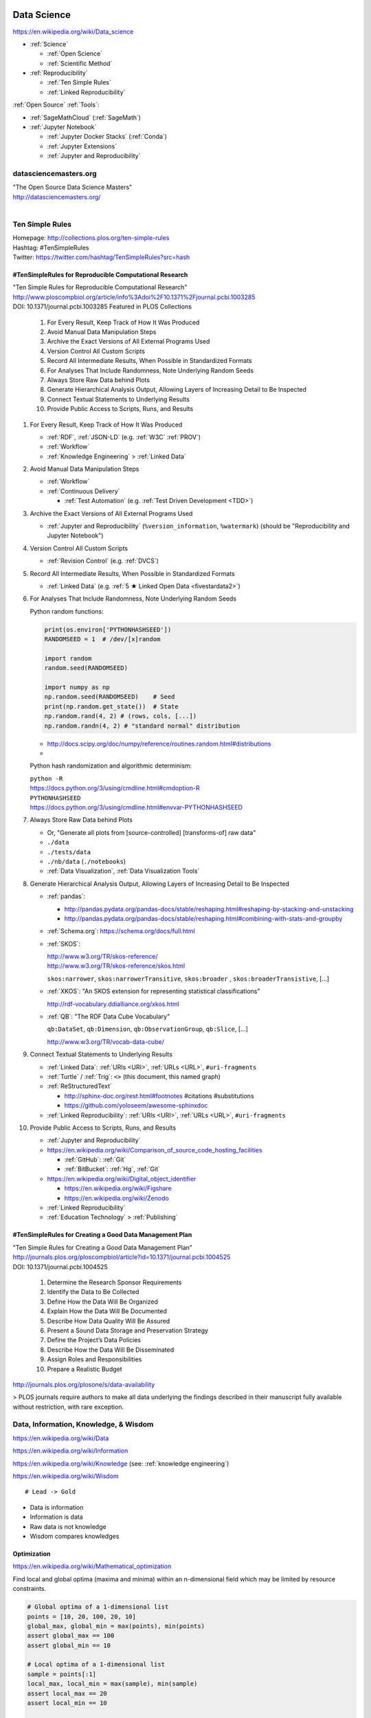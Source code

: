 
.. index:: Data Science
.. _data science:

Data Science
=============
https://en.wikipedia.org/wiki/Data_science

* :ref:`Science`

  * :ref:`Open Science`
  * :ref:`Scientific Method`

* :ref:`Reproducibility`

  * :ref:`Ten Simple Rules`
  * :ref:`Linked Reproducibility`

:ref:`Open Source` :ref:`Tools`:

* :ref:`SageMathCloud` (:ref:`SageMath`)
* :ref:`Jupyter Notebook`

  * :ref:`Jupyter Docker Stacks` (:ref:`Conda`)
  * :ref:`Jupyter Extensions`
  * :ref:`Jupyter and Reproducibility`


.. index:: datasciencemasters.org
.. _datasciencemasters.org: 

datasciencemasters.org
-------------------------
| "The Open Source Data Science Masters"
| http://datasciencemasters.org/
|


.. index:: Ten Simple Rules
.. _ten simple rules:

Ten Simple Rules
------------------
| Homepage: http://collections.plos.org/ten-simple-rules
| Hashtag: #TenSimpleRules
| Twitter: https://twitter.com/hashtag/TenSimpleRules?src=hash


#TenSimpleRules for Reproducible Computational Research
++++++++++++++++++++++++++++++++++++++++++++++++++++++++

| "Ten Simple Rules for Reproducible Computational Research"
| http://www.ploscompbiol.org/article/info%3Adoi%2F10.1371%2Fjournal.pcbi.1003285
| DOI: 10.1371/journal.pcbi.1003285 Featured in PLOS Collections

    1. For Every Result, Keep Track of How It Was Produced
    2. Avoid Manual Data Manipulation Steps
    3. Archive the Exact Versions of All External Programs Used
    4. Version Control All Custom Scripts
    5. Record All Intermediate Results, When Possible in Standardized Formats
    6. For Analyses That Include Randomness, Note Underlying Random Seeds
    7. Always Store Raw Data behind Plots
    8. Generate Hierarchical Analysis Output, Allowing Layers of Increasing Detail to Be Inspected
    9. Connect Textual Statements to Underlying Results
    10. Provide Public Access to Scripts, Runs, and Results


1. For Every Result, Keep Track of How It Was Produced

   * :ref:`RDF`, :ref:`JSON-LD` (e.g. :ref:`W3C` :ref:`PROV`)
   * :ref:`Workflow`
   * :ref:`Knowledge Engineering` > :ref:`Linked Data`

2. Avoid Manual Data Manipulation Steps

   * :ref:`Workflow`
   * :ref:`Continuous Delivery`

     * :ref:`Test Automation` (e.g. :ref:`Test Driven Development <TDD>`)

3. Archive the Exact Versions of All External Programs Used

   * :ref:`Jupyter and Reproducibility` (``%version_information``,
     ``%watermark``) (should be "Reproducibility and Jupyter Notebook")

4. Version Control All Custom Scripts

   * :ref:`Revision Control` (e.g. :ref:`DVCS`)

5. Record All Intermediate Results, When Possible in Standardized Formats

   * :ref:`Linked Data` (e.g. :ref:`5 ★ Linked Open Data <fivestardata2>`)

6. For Analyses That Include Randomness, Note Underlying Random Seeds

   Python random functions:

   .. code:: python

       print(os.environ['PYTHONHASHSEED'])
       RANDOMSEED = 1  # /dev/[x]random

       import random
       random.seed(RANDOMSEED)

       import numpy as np
       np.random.seed(RANDOMSEED)    # Seed
       print(np.random.get_state())  # State
       np.random.rand(4, 2) # (rows, cols, [...])
       np.random.randn(4, 2) # "standard normal" distribution

   * http://docs.scipy.org/doc/numpy/reference/routines.random.html#distributions
   *

   Python hash randomization and algorithmic determinism:

   | ``python -R``
   | https://docs.python.org/3/using/cmdline.html#cmdoption-R
   | ``PYTHONHASHSEED``
   | https://docs.python.org/3/using/cmdline.html#envvar-PYTHONHASHSEED

7. Always Store Raw Data behind Plots

   * Or, "Generate all plots from [source-controlled] [transforms-of]
     raw data"
   * ``./data``
   * ``./tests/data``
   * ``./nb/data`` (``./notebooks``)
   * :ref:`Data Visualization`, :ref:`Data Visualization Tools`

8. Generate Hierarchical Analysis Output,
   Allowing Layers of Increasing Detail to Be Inspected


   * :ref:`pandas`:

     * http://pandas.pydata.org/pandas-docs/stable/reshaping.html#reshaping-by-stacking-and-unstacking
     * http://pandas.pydata.org/pandas-docs/stable/reshaping.html#combining-with-stats-and-groupby

   * :ref:`Schema.org`: https://schema.org/docs/full.html
   * :ref:`SKOS`:

     | http://www.w3.org/TR/skos-reference/
     | http://www.w3.org/TR/skos-reference/skos.html

     ``skos:narrower``, ``skos:narrowerTransitive``,
     ``skos:broader`` , ``skos:broaderTransistive``,
     [...]

   * :ref:`XKOS`: "An SKOS extension for representing
     statistical classifications"

     http://rdf-vocabulary.ddialliance.org/xkos.html

   * :ref:`QB`: "The RDF Data Cube Vocabulary"

     ``qb:DataSet``,
     ``qb:Dimension``,
     ``qb:ObservationGroup``,
     ``qb:Slice``, [...]

     http://www.w3.org/TR/vocab-data-cube/

9. Connect Textual Statements to Underlying Results

   * :ref:`Linked Data`: :ref:`URIs <URI>`, :ref:`URLs <URL>`, ``#uri-fragments``
   * :ref:`Turtle` / :ref:`Trig`: ``<>`` (this document, this named graph)
   * :ref:`ReStructuredText`

     * http://sphinx-doc.org/rest.html#footnotes #citations #substitutions
     * https://github.com/yoloseem/awesome-sphinxdoc

   * :ref:`Linked Reproducibility`: :ref:`URIs <URI>`, :ref:`URLs
     <URL>`, ``#uri-fragments``

10. Provide Public Access to Scripts, Runs, and Results

    * :ref:`Jupyter and Reproducibility`
    * https://en.wikipedia.org/wiki/Comparison_of_source_code_hosting_facilities

      * :ref:`GitHub`: :ref:`Git`
      * :ref:`BitBucket`: :ref:`Hg`, :ref:`Git`

    * https://en.wikipedia.org/wiki/Digital_object_identifier

      * https://en.wikipedia.org/wiki/Figshare
      * https://en.wikipedia.org/wiki/Zenodo

    * :ref:`Linked Reproducibility`
    * :ref:`Education Technology` > :ref:`Publishing`


#TenSimpleRules for Creating a Good Data Management Plan
+++++++++++++++++++++++++++++++++++++++++++++++++++++++++
| "Ten Simple Rules for Creating a Good Data Management Plan"
| http://journals.plos.org/ploscompbiol/article?id=10.1371/journal.pcbi.1004525
| DOI: 10.1371/journal.pcbi.1004525

    1. Determine the Research Sponsor Requirements
    2. Identify the Data to Be Collected
    3. Define How the Data Will Be Organized
    4. Explain How the Data Will Be Documented
    5. Describe How Data Quality Will Be Assured
    6. Present a Sound Data Storage and Preservation Strategy
    7. Define the Project’s Data Policies
    8. Describe How the Data Will Be Disseminated
    9. Assign Roles and Responsibilities
    10. Prepare a Realistic Budget

http://journals.plos.org/plosone/s/data-availability

> PLOS journals require authors to make all data underlying the findings described in their manuscript fully available without restriction, with rare exception.


Data, Information, Knowledge, & Wisdom
------------------------------------------
https://en.wikipedia.org/wiki/Data

https://en.wikipedia.org/wiki/Information

https://en.wikipedia.org/wiki/Knowledge
(see: :ref:`knowledge engineering`)

https://en.wikipedia.org/wiki/Wisdom

::

    # Lead -> Gold

* Data is information
* Information is data
* Raw data is not knowledge
* Wisdom compares knowledges

Optimization
+++++++++++++++++++++++++++
https://en.wikipedia.org/wiki/Mathematical_optimization

Find local and global optima (maxima and minima)
within an n-dimensional field which may be
limited by resource constraints.

.. code:: python

   # Global optima of a 1-dimensional list
   points = [10, 20, 100, 20, 10]
   global_max, global_min = max(points), min(points)
   assert global_max == 100
   assert global_min == 10

   # Local optima of a 1-dimensional list
   sample = points[:1]
   local_max, local_min = max(sample), min(sample)
   assert local_max == 20
   assert local_min == 10

   # A 2-dimensional list ...
   points = [(-0.5, 0),
             (0,  0.5),
             (0.5,  0),
             (0, -0.5)]

* `<https://en.wikipedia.org/wiki/Optimization_(disambiguation)>`__
* https://en.wikipedia.org/wiki/Metaheuristic

  + https://en.wikipedia.org/wiki/Receiver_operating_characteristic
  + http://rayli.net/blog/data/top-10-data-mining-algorithms-in-plain-english/
  + http://scikit-learn.org/stable/tutorial/machine_learning_map/
  + https://en.wikipedia.org/wiki/Firefly_algorithm


.. index:: Smoothies
.. _smoothies:

Smoothies
+++++++++++

**Data**

Inputs, Outputs

Revenue::

   2014-01-01 1200 CDT  $80
   2014-01-01 1210 CDT  $100
   2014-01-01 1500 CDT  $20

Expenses::

   2014-01-01 wages     $256 ($8/hr * 8hrs * 4 people)
   2014-01-01 utilities $100


**Information**

Aggregations, Tendencies

Revenue (gross)::

   2014-01-01  total: $200

Expenses::

   2014-01-01  total: $356

Net::

   2013-01-01  net:  -$200
   2014-01-01  net:  -$156


On Mondays, we usually (on (simple) average) make about $500.


**Knowledge**

* Positive net revenue is good.
* One customer is worth the world to us.


**Wisdom**

We could save money by not being open on New Years Day,
but, our loyal customers would not be happy about that.


Body Temperature
++++++++++++++++++

**Data** ::

   time, body temp, outdoor temp, indoors/outdoors
   time, exercise type, intensity, duration


**Information**

Daily temperature variance is about n degrees


**Knowledge**

* Walking outside when it is warm increases body temperature
* Walking outside when it is cold decreases body temperature
* Exercise increases body temperature


**Wisdom**

If it's 1745, and body temperature is n degrees above baseline,
I'm probably walking outside and it is hot out.





.. index:: Data Science Theory
.. _data science theory:

Theory
--------


.. index:: Science
.. _science:

Science
+++++++++
https://en.wikipedia.org/wiki/Science

https://en.wikipedia.org/wiki/Outline_of_science

https://en.wikipedia.org/wiki/Category:Science


.. index:: Cognitive Bias
.. _cognitive-bias:

Cognitive Biases
~~~~~~~~~~~~~~~~~~
https://en.wikipedia.org/wiki/Cognitive_bias

https://en.wikipedia.org/wiki/Heuristics_in_judgment_and_decision-making

https://en.wikipedia.org/wiki/List_of_cognitive_biases

* https://en.wikipedia.org/wiki/Confirmation_bias
* https://en.wikipedia.org/wiki/Post_hoc_ergo_propter_hoc
* https://en.wikipedia.org/wiki/Logical_fallacies#See_also
* https://en.wikipedia.org/wiki/List_of_fallacies
* https://en.wikipedia.org/wiki/Controlling_for_a_variable

  * "distance walked per day"
  * "sports played" (sport, years)

https://en.wikipedia.org/wiki/Critical_thinking


.. index:: Open Science
.. _open-science:

Open Science
~~~~~~~~~~~~~~
https://en.wikipedia.org/wiki/Open_science

* https://en.wikipedia.org/wiki/Open_source
* https://en.wikipedia.org/wiki/Open_standard
  (:ref:`web standards`,
  :ref:`semantic web standards`)
* https://en.wikipedia.org/wiki/Open_data

https://en.wikipedia.org/wiki/Peer_review

* https://en.wikipedia.org/wiki/Repeatability
* https://en.wikipedia.org/wiki/Reproducibility
* :ref:`Reproducibility`


.. index:: Scientific Method
.. _scientific-method:

Scientific Method
~~~~~~~~~~~~~~~~~~
https://en.wikipedia.org/wiki/Scientific_method

https://en.wikipedia.org/wiki/Argument

https://en.wikipedia.org/wiki/Empirical_evidence

https://en.wikipedia.org/wiki/Hypothesis

* https://en.wikipedia.org/wiki/Statistical_hypothesis_testing
* https://en.wikipedia.org/wiki/Null_hypothesis
* https://en.wikipedia.org/wiki/Alternative_hypothesis
* https://en.wikipedia.org/wiki/Dependent_and_independent_variables


.. index:: Reproducibility
.. _reproducibility:

Reproducibility
``````````````````
https://en.wikipedia.org/wiki/Design_of_experiments

* https://en.wikipedia.org/wiki/Design_of_experiments#Discussion_topics_when_setting_up_an_experimental_design
* https://en.wikipedia.org/wiki/Repeatability
* https://en.wikipedia.org/wiki/Reproducibility

See: :ref:`Jupyter and Reproducibility`


.. index:: Systematic Review
.. index:: Meta-analysis

Systematic Review
```````````````````
https://en.wikipedia.org/wiki/Meta-analysis

https://en.wikipedia.org/wiki/Systematic_review


.. index:: Linked Reproducibility
.. _linked reproducibility:

Linked Reproducibility
`````````````````````````
| Hashtag: ``#LinkedReproducibility``
| Twitter: https://twitter.com/hashtag/LinkedReproducibility
| Wrdrddocs: :ref:`linkedreproducibility`

.. note::
   This heading is now merged into a separate page: :ref:`linkedreproducibility`

.. index:: Math
.. index:: Mathematics
.. _math:

Math
+++++
https://en.wikipedia.org/wiki/Mathematics

https://en.wikipedia.org/wiki/Outline_of_mathematics

https://en.wikipedia.org/wiki/Mathematics_education#Methods

* http://www.iflscience.com/brain/math-gifs-will-help-you-understand-these-concepts-better-your-teacher-ever-did


.. index:: Math Courses
.. _math courses:

Math Courses
~~~~~~~~~~~~~~
* https://www.khanacademy.org/math/arithmetic
* https://www.khanacademy.org/math/pre-algebra
* https://www.khanacademy.org/math/algebra-basics
* https://www.khanacademy.org/math/algebra
* https://www.khanacademy.org/math/basic-geo
* https://www.khanacademy.org/math/geometry
* https://www.khanacademy.org/math/algebra2
* https://www.khanacademy.org/math/trigonometry
* https://www.khanacademy.org/math/probability
* :ref:`Linear Algebra <linear-algebra>`
* :ref:`Calculus`
* :ref:`information theory`
* "Mathematics for Computer Science" (CC-BY-SA 3.0)

  https://ocw.mit.edu/courses/electrical-engineering-and-computer-science/6-042j-mathematics-for-computer-science-spring-2015/readings/MIT6_042JS15_textbook.pdf
* https://www.khanacademy.org/math/recreational-math
* https://www.khanacademy.org/math/competition-math
* https://www.class-central.com/subject/maths
* https://en.wikipedia.org/wiki/Kaggle#How_Kaggle_competitions_work


.. index:: Project Euler
.. _project euler:

Project Euler
~~~~~~~~~~~~~~
https://en.wikipedia.org/wiki/Project_Euler

https://projecteuler.net/

Math Algorithm Problems


.. index:: Rosalind
.. _rosalind:

Rosalind
~~~~~~~~~~
| Web: http://rosalind.info/

Bioinformatics and Data Science Algorithm Problems and Exercises


.. index:: Mathematical Notation
.. _mathematical notation:

Mathematical Notation
~~~~~~~~~~~~~~~~~~~~~~~
* https://en.wikipedia.org/wiki/Outline_of_mathematics#Mathematical_notation
* https://en.wikipedia.org/wiki/List_of_mathematical_symbols
* https://en.wikipedia.org/wiki/List_of_mathematical_symbols_by_subject
* https://en.wikipedia.org/wiki/Greek_letters_used_in_mathematics,_science,_and_engineering
* https://en.wikipedia.org/wiki/Latin_letters_used_in_mathematics


See:

* :ref:`Knowledge Engineering` > :ref:`symbols`
* :ref:`Units` > :ref:`Units and RDF`


.. index:: LaTeX
.. _latex:

LaTeX
``````
| Wikipedia: https://en.wikipedia.org/wiki/LaTeX
| LearnXinYMinutes: https://learnxinyminutes.com/docs/latex/
| Docs: http://en.wikibooks.org/wiki/LaTeX

* https://en.wikipedia.org/wiki/LaTeX#Example
* "A Primer on Using LaTeX in Jupyter Notebooks"
  http://data-blog.udacity.com/posts/2016/10/latex-primer/

https://en.wikipedia.org/wiki/Comparison_of_TeX_editors

- https://en.wikipedia.org/wiki/LyX
- https://twitter.com/wstein389/status/1002446637908811776
  > Completely new LaTeX editor in https://cocalc.com .  Open source, is written in React, has unlimited multipanel views, realtime collab, records all edits (TimeTravel), forward an inverse search, clickable links in the PDF,supports SageTex out of the box, and autoformat...
 - https://github.com/jupyterlab/jupyterlab-latex
 - https://www.google.com/search?q=collaborative+latex

.. index:: latex2sympy
.. _latex2sympy:

latex2sympy
`````````````
| Pypi: https://pypi.org/project/latex2sympy3/
| Src: https://github.com/augustt198/latex2sympy

At a point, it makes a lot of sense to use executable specifications for mathematical concepts.
latex2sympy converts from :ref:`LaTeX` to Pyghon code that works with the SymPy CAS (:ref:`Computer Algebra System`).


.. index:: MathJax
.. _mathjax:

MathJax
````````
| Wikipedia: https://en.wikipedia.org/wiki/MathJax
| Docs: http://docs.mathjax.org/en/latest/tex.html

MathJax is a :ref:`Javascript` library for displaying
:ref:`mathml`,
:ref:`latex`,
and :ref:`ASCIIMathML` markup
in a browser.

* http://meta.math.stackexchange.com/questions/5020/mathjax-basic-tutorial-and-quick-reference

MathJax and :ref:`IPython Notebook` / :ref:`Jupyter Notebook`:

* http://ipython.org/ipython-doc/dev/install/install.html#mathjax
* https://nbviewer.jupyter.org/github/jupyter/notebook/blob/master/docs/source/examples/Notebook/Typesetting%20Equations.ipynb
* http://nbviewer.ipython.org/gist/rpmuller/5920182
* "A Primer on Using LaTeX in Jupyter Notebooks"
  http://data-blog.udacity.com/posts/2016/10/latex-primer/


.. index:: MathML
.. _mathml:

MathML
```````
| Wikipedia: https://en.wikipedia.org/wiki/MathML

.. index:: ASCIIMathML
.. _asciimathml:

ASCIIMathML
^^^^^^^^^^^^
| Wikipedia: https://en.wikipedia.org/wiki/ASCIIMathML

* :ref:`ASCII`
* :ref:`MathML`


.. index:: Information Theory
.. _information theory:

Information Theory
~~~~~~~~~~~~~~~~~~~~
https://en.wikipedia.org/wiki/Information_theory

`<https://en.wikipedia.org/wiki/Entropy_(information_theory)>`_

`<https://en.wikipedia.org/wiki/Signal_(electrical_engineering)>`_

`<https://en.wikipedia.org/wiki/Noise_(signal_processing)>`_

https://en.wikipedia.org/wiki/Signal-to-noise_ratio


https://en.wikipedia.org/wiki/Probability_theory

* https://www.khanacademy.org/math/probability


.. index:: Linear Algebra
.. _linear-algebra:

Linear Algebra
~~~~~~~~~~~~~~~~
https://en.wikipedia.org/wiki/Linear_algebra

* https://www.khanacademy.org/math/linear-algebra
* http://www.ulaff.net/
* https://github.com/ULAFF/notebooks/
  (:ref:`Jupyter Notebooks <jupyter notebook>`)


.. index:: Calculus
.. _calculus:

Calculus
~~~~~~~~~~
https://en.wikipedia.org/wiki/Calculus

* https://www.khanacademy.org/math/precalculus
* https://www.khanacademy.org/math/differential-calculus
* https://www.khanacademy.org/math/integral-calculus
* https://www.khanacademy.org/math/multivariable-calculus
* https://www.khanacademy.org/math/differential-equations
* https://en.wikipedia.org/wiki/AP_Calculus
* http://apcentral.collegeboard.com/apc/public/courses/teachers_corner/2178.html
* http://www.sagemath.org/calctut/
* http://boxen.math.washington.edu/home/wdj/teaching/calc1-sage/
* http://nbviewer.ipython.org/github/jrjohansson/scientific-python-lectures/blob/master/Lecture-5-Sympy.ipynb
* http://scipy-lectures.github.io/advanced/sympy.html#calculus
* https://www.class-central.com/subject/calculus-and-mathematical-analysis


.. index:: Statistics
.. _statistics:

Statistics
~~~~~~~~~~~
https://en.wikipedia.org/wiki/Statistics

https://en.wikipedia.org/wiki/Outline_of_statistics

https://en.wikipedia.org/wiki/Category:Statistics

* https://en.wikipedia.org/wiki/Notation_in_probability_and_statistics
* http://apcentral.collegeboard.com/apc/public/courses/teachers_corner/2151.html
* https://www.class-central.com/search?q=statistics


.. index:: Parametric Statistics
.. _parametric-statistics:

Parametric Statistics
````````````````````````
https://en.wikipedia.org/wiki/Parametric_statistics


.. index:: Regression Analysis
.. _regression-analysis:

Regression Analysis
^^^^^^^^^^^^^^^^^^^^^
https://en.wikipedia.org/wiki/Regression_analysis

https://en.wikipedia.org/wiki/Template:Regression_bar

* https://en.wikipedia.org/wiki/Simple_linear_regression
* https://en.wikipedia.org/wiki/Ordinary_least_squares


.. index:: Nonparametric Statistics
.. _nonparametric-statistics:

Nonparametric Statistics
```````````````````````````
https://en.wikipedia.org/wiki/Nonparametric_statistics


.. index:: Descriptive Statistics
.. _descriptive-statistics:

Descriptive Statistics
^^^^^^^^^^^^^^^^^^^^^^^^
https://en.wikipedia.org/wiki/Descriptive_statistics


.. index:: Statistical Inference
.. _statistical-inference:

Statistical Inference
^^^^^^^^^^^^^^^^^^^^^^^
https://en.wikipedia.org/wiki/Statistical_inference

* https://en.wikipedia.org/wiki/Statistical_inference#Models_and_assumptions
* https://en.wikipedia.org/wiki/Statistical_inference#Modes_of_inference

* https://en.wikipedia.org/wiki/Multivariate_statistics

  * https://en.wikipedia.org/wiki/Factor_analysis


.. index:: Causality
.. _causality:

Causality
```````````
https://en.wikipedia.org/wiki/Causality

https://en.wikipedia.org/wiki/Correlation_and_dependence

https://en.wikipedia.org/wiki/Correlation_does_not_imply_causation

https://en.wikipedia.org/wiki/Sensitivity_analysis

https://en.wikipedia.org/wiki/Receiver_operating_characteristic

https://en.wikipedia.org/wiki/Post_hoc_ergo_propter_hoc


.. index:: Data Analysis
.. _data-analysis:

Analysis
++++++++++
https://en.wikipedia.org/wiki/Data_analysis

https://en.wikipedia.org/wiki/Big_data

https://en.wikipedia.org/wiki/Data_processing#Data_processing_functions


.. index:: Data Learning
.. _data-learning:

Learning
~~~~~~~~~
https://en.wikipedia.org/wiki/Learning

* http://plato.stanford.edu/entries/learning-formal/
* http://plato.stanford.edu/entries/logic-inductive/

https://en.wikipedia.org/wiki/Autodidacticism

https://en.wikipedia.org/wiki/Perceptual_learning

https://en.wikipedia.org/wiki/Pattern_recognition_(psychology)#False_pattern_recognition

https://en.wikipedia.org/wiki/Rhetoric

https://en.wikipedia.org/wiki/Socratic_method

https://en.wikipedia.org/wiki/Socratic_questioning

https://en.wikipedia.org/wiki/Platonic_dialogue#The_dialogues

https://en.wikipedia.org/wiki/Dialectic

https://en.wikipedia.org/wiki/Dialogue

`<https://en.wikipedia.org/wiki/Perturbation_theory_(quantum_mechanics)>`_

https://en.wikipedia.org/wiki/Validated_learning

https://en.wikipedia.org/wiki/Organizational_learning

See: :ref:`knowledge engineering`


.. index:: Data Mining
.. _data-mining:

Data Mining
~~~~~~~~~~~~~
https://en.wikipedia.org/wiki/Data_mining

https://en.wikipedia.org/wiki/Knowledge_extraction

https://en.wikipedia.org/wiki/Extract,_transform,_load


.. index:: Data Dredging
.. _data dredging:

Data Dredging
~~~~~~~~~~~~~~~~~~
| Wikipedia: https://en.wikipedia.org/wiki/Data_dredging

* **!**
* :ref:`causality`
* spurious correlations

  * http://tylervigen.com/spurious-correlations


.. index:: Machine Learning
.. _machine-learning:

Machine Learning
~~~~~~~~~~~~~~~~~~
| Wikipedia: https://en.wikipedia.org/wiki/Machine_learning
| Awesome: https://github.com/onurakpolat/awesome-bigdata
| Awesome: https://github.com/josephmisiti/awesome-machine-learning

https://en.wikipedia.org/wiki/Online_machine_learning

* https://en.wikipedia.org/wiki/Supervised_learning
* https://en.wikipedia.org/wiki/Unsupervised_learning


.. index:: Deep Learning
.. _deep learning:

Deep Learning
~~~~~~~~~~~~~~
| Wikipedia: https://en.wikipedia.org/wiki/Deep_learning

* https://en.wikipedia.org/wiki/Biological_neural_network
* https://en.wikipedia.org/wiki/Artificial_neural_network
* https://en.wikipedia.org/wiki/Recurrent_neural_network
* http://www.scholarpedia.org/article/Recurrent_neural_networks
* https://en.wikipedia.org/wiki/Feedforward_neural_network
* https://en.wikipedia.org/wiki/Convolutional_neural_network
* https://en.wikipedia.org/wiki/Perceptron
* https://en.wikipedia.org/wiki/Reservoir_computing
* http://deeplearning.net/

  * http://deeplearning.net/deep-learning-research-groups-and-labs/
  * http://deeplearning.net/datasets/
  * http://deeplearning.net/software_links/



Datasets
++++++++++



awesome-public-datasets
~~~~~~~~~~~~~~~~~~~~~~~~~~~
https://github.com/caesar0301/awesome-public-datasets

* https://github.com/caesar0301/awesome-public-datasets#search-engines



.. _awesome:

Awesome
~~~~~~~~~~~~
https://github.com/bayandin/awesome-awesomeness

* https://github.com/onurakpolat/awesome-bigdata
* https://github.com/josephmisiti/awesome-machine-learning
* https://github.com/caesar0301/awesome-public-datasets



.. index:: Data Science Tools
.. _data science tools:

Tools
-------

.. index:: ETL

ETL
+++++
| Wikipedia: https://en.wikipedia.org/wiki/Extract,_transform,_load

* https://en.wikipedia.org/wiki/Extract,_transform,_load#Real-life_ETL_cycle


Workflow
++++++++++

* :ref:`Scientific Method <scientific-method>`
* :ref:`Project Management <project management>`
* https://en.wikipedia.org/wiki/Checklist
* https://en.wikipedia.org/wiki/Scientific_workflow_system
* :ref:`Units` of measure
* I/O Transforms of :ref:`information(/energy) <information theory>`


"Data Provenance", "Data Lineage"

* https://en.wikipedia.org/wiki/Provenance#Data_provenance
* https://en.wikipedia.org/wiki/Data_lineage#Data_Provenance
* :ref:`W3C PROV <prov>` Provenance Ontology

  * http://www.w3.org/TR/prov-overview/
  * http://www.w3.org/TR/prov-o/


See:

* :ref:`Knowledge Engineering`
* :ref:`Tools`
* :ref:`Education Technology` > :ref:`Jupyter and Reproducibility`
* :ref:`Education Technology` > :ref:`Publishing`


.. index:: Data Science Techniques
.. _data science techniques:

Techniques
--------------

Automated Workflows
++++++++++++++++++++
Standard, Automated Workflows

* :ref:`Scientific Method <scientific-method>`
* :ref:`Reproducibility`
* `<https://en.wikipedia.org/wiki/Occam's_razor>`__

.. pull-quote::

   Q: Is there confirmation bias in starting with
   e.g. simple regression analysis?

   Q: Which factors did we know we were capturing?


.. _fivestardata2:

5 ★ Linked Open Data
+++++++++++++++++++++++++
http://www.w3.org/TR/ld-glossary/#x5-star-linked-open-data

.. epigraph::

   ☆

   Publish data on the Web in any format (e.g., PDF, JPEG)
   accompanied by an explicit
   `Open License <https://en.wikipedia.org/wiki/Open_content#Licenses>`_
   (expression of rights).

   ☆☆

   Publish `structured data
   <https://en.wikipedia.org/wiki/Structured_data>`_
   on the Web in a machine-readable format
   (e.g. :ref:`XML`).

   ☆☆☆

   Publish structured data on the Web in a documented,
   `non-proprietary data format <https://en.wikipedia.org/wiki/Open_format>`_
   (e.g.
   :ref:`CSV`,
   `KML <https://en.wikipedia.org/wiki/Keyhole_Markup_Language>`_).

   ☆☆☆☆

   Publish structured data on the Web as RDF
   (e.g.
   :ref:`Turtle`,
   :ref:`RDFa`,
   :ref:`JSON-LD`,
   :ref:`SPARQL`.)

   ☆☆☆☆☆

   In your :ref:`RDF`,
   have the
   `identifiers <https://en.wikipedia.org/wiki/Uniform_resource_identifier>`_
   be links
   (`URLs <https://en.wikipedia.org/wiki/Uniform_resource_locator>`_)
   to useful `data <https://en.wikipedia.org/wiki/Data>`_ sources.

   -- http://5stardata.info/


See: :ref:`knowledge engineering`,
:ref:`semantic web standards`


.. index:: Data Visualization
.. _data visualization:

Data Visualization
++++++++++++++++++++
| Wikipedia: https://en.wikipedia.org/wiki/Data_visualization


.. index:: Visualizing Data Science
.. _visualizing data science:

Visualizing Data Science
~~~~~~~~~~~~~~~~~~~~~~~~~~
The Data Science Venn Diagram

* http://drewconway.com/zia/2013/3/26/the-data-science-venn-diagram
* http://datascienceassn.org/content/fourth-bubble-data-science-venn-diagram-social-sciences

Field representations

+ https://github.com/josephmisiti/awesome-machine-learning
+ http://scikit-learn.org/stable/tutorial/machine_learning_map/
+ :ref:`LODCloud`


.. index:: Data Visualization Tools
.. _data visualization tools:

Data Visualization Tools
==========================
- https://github.com/vinta/awesome-python#data-visualization
- https://github.com/sorrycc/awesome-javascript#data-visualization
- https://pandas.pydata.org/pandas-docs/stable/ecosystem.html#visualization


.. index:: Matplotlib
.. _matplotlib:

Matplotlib
--------------------
| Wikipedia: https://en.wikipedia.org/wiki/Matplotlib
| Homepage: https://matplotlib.org/
| Src: https://github.com/matplotlib/matplotlib
| Docs: https://matplotlib.org/contents.html 

* ref:`Scipy lectures`:
  
  http://scipy-lectures.github.io/intro/matplotlib/matplotlib.html
* :ref:`Scientific-python-lectures`:
  
  http://nbviewer.ipython.org/github/jrjohansson/scientific-python-lectures/blob/master/Lecture-4-Matplotlib.ipynb
* http://stanford.edu/~mwaskom/software/seaborn/index.html
* http://tonysyu.github.com/mpltools/auto_examples/index.html#style-package
* http://mpld3.github.io/ (Matplotlib + D3.js)
* ``conda install matplotlib`` (:ref:`Conda` (:ref:`Anaconda`))

.

* :ref:`Pandas` plot functions generate matplotlib charts.


.. index:: Seaborn
.. _seaborn:

Seaborn
++++++++++
| Src: https://github.com/mwaskom/seaborn
| Docs: http://seaborn.pydata.org/
| Docs: http://seaborn.pydata.org/examples/

- "Seaborn is a Python visualization library based on :ref:`matplotlib`.
  It provides a high-level interface for drawing attractive statistical
  graphics."


.. index:: Mayavi
.. _mayavi:

Mayavi
----------
| Wikipedia: https://en.wikipedia.org/wiki/MayaVi
| Src: https://github.com/enthought/mayavi
| Docs: http://docs.enthought.com/mayavi/mayavi/

* "Mayavi: 3D scientific data visualization and plotting in :ref:`Python`"
* ref:`Scipy lectures`:

  https://scipy-lectures.github.io/packages/3d_plotting/

 
.. index:: Bokeh
.. _bokeh:

Bokeh
------------
| Src: https://github.com/bokeh/bokeh
| Docs: https://bokeh.pydata.org/


.. index:: VisPy
.. _vispy:

VisPy
---------
| Homepage: http://vispy.org/ (:ref:`OpenGL`)
| Src: https://github.com/vispy/vispy


.. index:: Vega
.. _vega:

Vega
----------
| Homepage: https://trifacta.github.io/vega/


.. index:: Vincent
.. _vincent:

Vincent
+++++++++++
| Src: https://github.com/wrobstory/vincent


.. index:: Plotly
.. _plotly:

Plotly
----------
| Wikipedia: https://en.wikipedia.org/wiki/Plotly
| Homepage: https://plot.ly/


.. index:: PyQtGraph
.. _pyqtgraph:

PyQtGraph
------------
http://www.pyqtgraph.org/ (:ref:`OpenGL`)



.. index:: qgrid
.. _qgrid:

qgrid
--------
| Src: https://github.com/quantopian/qgrid

- (SlickGrid w/ :ref:`IPython Notebook`/ :ref:`Jupyter Notebook`
- :ref:`Pandas` support


.. index:: D3.js
.. index:: D3
.. _d3:

D3.js
------
| Wikipedia: https://en.wikipedia.org/wiki/D3.js
| Homepage: http://d3js.org/

.. index:: Three.js
.. _threejs:

Three.js
-----------
| Wikipedia: https://en.wikipedia.org/wiki/Three.js
| Homepage: http://threejs.org/

(:ref:`WebGL`)

- :ref:`Google ARCore Web` is built on Three.js
- :ref:`React VR` is built on Three.js


.. index:: SigmaJS
.. _sigmajs:

Sigmajs
---------
| Homepage: http://sigmajs.org/

- :ref:`Graphs` in :ref:`Javascript`


See Also
===========

- :ref:`Tools` > :ref:`Semantic Web Tools <semantic web tools>`
- :ref:`Art & Design <art-design>`
- :ref:`Machine Learning`

